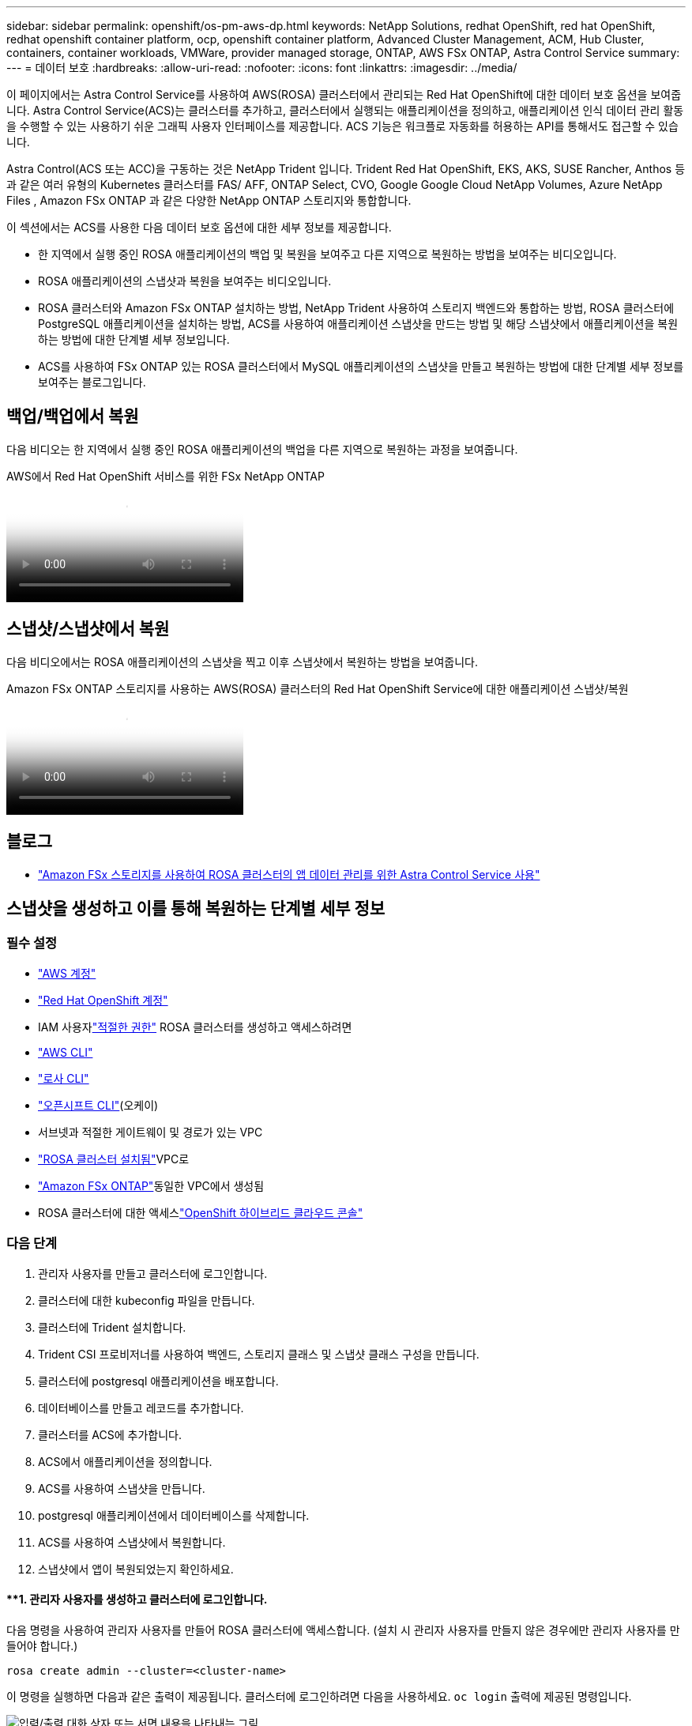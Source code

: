 ---
sidebar: sidebar 
permalink: openshift/os-pm-aws-dp.html 
keywords: NetApp Solutions, redhat OpenShift, red hat OpenShift, redhat openshift container platform, ocp, openshift container platform, Advanced Cluster Management, ACM, Hub Cluster, containers, container workloads, VMWare, provider managed storage, ONTAP, AWS FSx ONTAP, Astra Control Service 
summary:  
---
= 데이터 보호
:hardbreaks:
:allow-uri-read: 
:nofooter: 
:icons: font
:linkattrs: 
:imagesdir: ../media/


[role="lead"]
이 페이지에서는 Astra Control Service를 사용하여 AWS(ROSA) 클러스터에서 관리되는 Red Hat OpenShift에 대한 데이터 보호 옵션을 보여줍니다.  Astra Control Service(ACS)는 클러스터를 추가하고, 클러스터에서 실행되는 애플리케이션을 정의하고, 애플리케이션 인식 데이터 관리 활동을 수행할 수 있는 사용하기 쉬운 그래픽 사용자 인터페이스를 제공합니다.  ACS 기능은 워크플로 자동화를 허용하는 API를 통해서도 접근할 수 있습니다.

Astra Control(ACS 또는 ACC)을 구동하는 것은 NetApp Trident 입니다.  Trident Red Hat OpenShift, EKS, AKS, SUSE Rancher, Anthos 등과 같은 여러 유형의 Kubernetes 클러스터를 FAS/ AFF, ONTAP Select, CVO, Google Google Cloud NetApp Volumes, Azure NetApp Files , Amazon FSx ONTAP 과 같은 다양한 NetApp ONTAP 스토리지와 통합합니다.

이 섹션에서는 ACS를 사용한 다음 데이터 보호 옵션에 대한 세부 정보를 제공합니다.

* 한 지역에서 실행 중인 ROSA 애플리케이션의 백업 및 복원을 보여주고 다른 지역으로 복원하는 방법을 보여주는 비디오입니다.
* ROSA 애플리케이션의 스냅샷과 복원을 보여주는 비디오입니다.
* ROSA 클러스터와 Amazon FSx ONTAP 설치하는 방법, NetApp Trident 사용하여 스토리지 백엔드와 통합하는 방법, ROSA 클러스터에 PostgreSQL 애플리케이션을 설치하는 방법, ACS를 사용하여 애플리케이션 스냅샷을 만드는 방법 및 해당 스냅샷에서 애플리케이션을 복원하는 방법에 대한 단계별 세부 정보입니다.
* ACS를 사용하여 FSx ONTAP 있는 ROSA 클러스터에서 MySQL 애플리케이션의 스냅샷을 만들고 복원하는 방법에 대한 단계별 세부 정보를 보여주는 블로그입니다.




== 백업/백업에서 복원

다음 비디오는 한 지역에서 실행 중인 ROSA 애플리케이션의 백업을 다른 지역으로 복원하는 과정을 보여줍니다.

.AWS에서 Red Hat OpenShift 서비스를 위한 FSx NetApp ONTAP
video::01dd455e-7f5a-421c-b501-b01200fa91fd[panopto]


== 스냅샷/스냅샷에서 복원

다음 비디오에서는 ROSA 애플리케이션의 스냅샷을 찍고 이후 스냅샷에서 복원하는 방법을 보여줍니다.

.Amazon FSx ONTAP 스토리지를 사용하는 AWS(ROSA) 클러스터의 Red Hat OpenShift Service에 대한 애플리케이션 스냅샷/복원
video::36ecf505-5d1d-4e99-a6f8-b11c00341793[panopto]


== 블로그

* link:https://community.netapp.com/t5/Tech-ONTAP-Blogs/Using-Astra-Control-Service-for-data-management-of-apps-on-ROSA-clusters-with/ba-p/450903["Amazon FSx 스토리지를 사용하여 ROSA 클러스터의 앱 데이터 관리를 위한 Astra Control Service 사용"]




== 스냅샷을 생성하고 이를 통해 복원하는 단계별 세부 정보



=== 필수 설정

* link:https://signin.aws.amazon.com/signin?redirect_uri=https://portal.aws.amazon.com/billing/signup/resume&client_id=signup["AWS 계정"]
* link:https://console.redhat.com/["Red Hat OpenShift 계정"]
* IAM 사용자link:https://www.rosaworkshop.io/rosa/1-account_setup/["적절한 권한"] ROSA 클러스터를 생성하고 액세스하려면
* link:https://aws.amazon.com/cli/["AWS CLI"]
* link:https://console.redhat.com/openshift/downloads["로사 CLI"]
* link:https://console.redhat.com/openshift/downloads["오픈시프트 CLI"](오케이)
* 서브넷과 적절한 게이트웨이 및 경로가 있는 VPC
* link:https://docs.openshift.com/rosa/rosa_install_access_delete_clusters/rosa_getting_started_iam/rosa-installing-rosa.html["ROSA 클러스터 설치됨"]VPC로
* link:https://docs.aws.amazon.com/fsx/latest/ONTAPGuide/getting-started-step1.html["Amazon FSx ONTAP"]동일한 VPC에서 생성됨
* ROSA 클러스터에 대한 액세스link:https://console.redhat.com/openshift/overview["OpenShift 하이브리드 클라우드 콘솔"]




=== 다음 단계

. 관리자 사용자를 만들고 클러스터에 로그인합니다.
. 클러스터에 대한 kubeconfig 파일을 만듭니다.
. 클러스터에 Trident 설치합니다.
. Trident CSI 프로비저너를 사용하여 백엔드, 스토리지 클래스 및 스냅샷 클래스 구성을 만듭니다.
. 클러스터에 postgresql 애플리케이션을 배포합니다.
. 데이터베이스를 만들고 레코드를 추가합니다.
. 클러스터를 ACS에 추가합니다.
. ACS에서 애플리케이션을 정의합니다.
. ACS를 사용하여 스냅샷을 만듭니다.
. postgresql 애플리케이션에서 데이터베이스를 삭제합니다.
. ACS를 사용하여 스냅샷에서 복원합니다.
. 스냅샷에서 앱이 복원되었는지 확인하세요.




==== **1. 관리자 사용자를 생성하고 클러스터에 로그인합니다.

다음 명령을 사용하여 관리자 사용자를 만들어 ROSA 클러스터에 액세스합니다. (설치 시 관리자 사용자를 만들지 않은 경우에만 관리자 사용자를 만들어야 합니다.)

`rosa create admin --cluster=<cluster-name>`

이 명령을 실행하면 다음과 같은 출력이 제공됩니다.  클러스터에 로그인하려면 다음을 사용하세요. `oc login` 출력에 제공된 명령입니다.

image:rhhc-rosa-cluster-admin-create.png["입력/출력 대화 상자 또는 서면 내용을 나타내는 그림"]


NOTE: 토큰을 사용하여 클러스터에 로그인할 수도 있습니다.  클러스터를 생성할 때 이미 관리자 사용자를 생성한 경우 관리자 사용자 자격 증명을 사용하여 Red Hat OpenShift Hybrid Cloud 콘솔에서 클러스터에 로그인할 수 있습니다.  그런 다음 로그인한 사용자 이름이 표시되는 오른쪽 상단 모서리를 클릭하면 다음을 얻을 수 있습니다. `oc login` 명령줄에 대한 명령(토큰 로그인).



==== **2. 클러스터에 대한 kubeconfig 파일을 만듭니다.

절차를 따르세요link:https://docs.netapp.com/us-en/astra-control-service/get-started/create-kubeconfig.html#create-a-kubeconfig-file-for-red-hat-openshift-service-on-aws-rosa-clusters["여기"] ROSA 클러스터에 대한 kubeconfig 파일을 생성합니다.  이 kubeconfig 파일은 나중에 ACS에 클러스터를 추가할 때 사용됩니다.



==== **3. 클러스터에 Trident 설치**

ROSA 클러스터에 Trident (최신 버전)를 설치합니다.  이를 위해 다음 절차 중 하나를 따르세요.link:https://docs.netapp.com/us-en/trident/trident-get-started/kubernetes-deploy.html["여기"] .  클러스터 콘솔에서 helm을 사용하여 Trident 설치하려면 먼저 Trident 라는 프로젝트를 만듭니다.

image:rhhc-trident-project-create.png["입력/출력 대화 상자 또는 서면 내용을 나타내는 그림"]

그런 다음 개발자 보기에서 Helm 차트 저장소를 만듭니다.  URL 필드에는 다음을 사용합니다. `'https://netapp.github.io/trident-helm-chart'` .  그런 다음 Trident 운영자에 대한 헬름 릴리스를 만듭니다.

image:rhhc-helm-repo-create.png["입력/출력 대화 상자 또는 서면 내용을 나타내는 그림"] image:rhhc-helm-release-create.png["입력/출력 대화 상자 또는 서면 내용을 나타내는 그림"]

콘솔의 관리자 보기로 돌아가서 트라이던트 프로젝트에서 포드를 선택하여 모든 트라이던트 포드가 실행 중인지 확인합니다.

image:rhhc-trident-installed.png["입력/출력 대화 상자 또는 서면 내용을 나타내는 그림"]



==== **4. Trident CSI 프로비저너를 사용하여 백엔드, 스토리지 클래스 및 스냅샷 클래스 구성을 만듭니다.**

아래에 표시된 yaml 파일을 사용하여 트라이던트 백엔드 객체, 스토리지 클래스 객체 및 Volumesnapshot 객체를 만듭니다.  백엔드의 구성 YAML에 생성한 Amazon FSx ONTAP 파일 시스템에 대한 자격 증명, 관리 LIF 및 파일 시스템의 vserver 이름을 제공해야 합니다.  해당 세부 정보를 얻으려면 Amazon FSx 용 AWS 콘솔로 이동하여 파일 시스템을 선택하고 관리 탭으로 이동하세요.  또한 업데이트를 클릭하여 비밀번호를 설정하세요. `fsxadmin` 사용자.


NOTE: 명령줄을 사용하여 객체를 만들거나 하이브리드 클라우드 콘솔에서 yaml 파일을 사용하여 객체를 만들 수 있습니다.

image:rhhc-fsx-details.png["입력/출력 대화 상자 또는 서면 내용을 나타내는 그림"]

** Trident 백엔드 구성**

[source, yaml]
----
apiVersion: v1
kind: Secret
metadata:
  name: backend-tbc-ontap-nas-secret
type: Opaque
stringData:
  username: fsxadmin
  password: <password>
---
apiVersion: trident.netapp.io/v1
kind: TridentBackendConfig
metadata:
  name: ontap-nas
spec:
  version: 1
  storageDriverName: ontap-nas
  managementLIF: <management lif>
  backendName: ontap-nas
  svm: fsx
  credentials:
    name: backend-tbc-ontap-nas-secret
----
**저장 클래스**

[source, yaml]
----
apiVersion: storage.k8s.io/v1
kind: StorageClass
metadata:
  name: ontap-nas
provisioner: csi.trident.netapp.io
parameters:
  backendType: "ontap-nas"
  media: "ssd"
  provisioningType: "thin"
  snapshots: "true"
allowVolumeExpansion: true
----
**스냅샷 수업**

[source, yaml]
----
apiVersion: snapshot.storage.k8s.io/v1
kind: VolumeSnapshotClass
metadata:
  name: trident-snapshotclass
driver: csi.trident.netapp.io
deletionPolicy: Delete
----
아래 명령을 실행하여 백엔드, 스토리지 클래스 및 trident-snapshotclass 개체가 생성되었는지 확인합니다.

image:rhhc-tbc-sc-verify.png["입력/출력 대화 상자 또는 서면 내용을 나타내는 그림"]

이때 해야 할 중요한 수정 사항은 gp3 대신 ontap-nas를 기본 스토리지 클래스로 설정하는 것입니다. 이렇게 하면 나중에 배포하는 postgresql 앱에서 기본 스토리지 클래스를 사용할 수 있습니다.  클러스터의 Openshift 콘솔에서 저장소 아래에 있는 StorageClasses를 선택합니다.  현재 기본 클래스의 주석을 false로 편집하고 ontap-nas 스토리지 클래스에 대해 true로 설정된 주석 storageclass.kubernetes.io/is-default-class를 추가합니다.

image:rhhc-change-default-sc.png["입력/출력 대화 상자 또는 서면 내용을 나타내는 그림"]

image:rhhc-default-sc.png["입력/출력 대화 상자 또는 서면 내용을 나타내는 그림"]



==== **5. 클러스터에 postgresql 애플리케이션 배포**

다음과 같이 명령줄에서 애플리케이션을 배포할 수 있습니다.

`helm install postgresql bitnami/postgresql -n postgresql --create-namespace`

image:rhhc-postgres-install.png["입력/출력 대화 상자 또는 서면 내용을 나타내는 그림"]


NOTE: 애플리케이션 포드가 실행되고 있지 않은 경우 보안 컨텍스트 제약으로 인해 오류가 발생했을 수 있습니다. image:rhhc-scc-error.png["입력/출력 대화 상자 또는 서면 내용을 나타내는 그림"] 편집하여 오류를 수정하세요. `runAsUser` 그리고 `fsGroup` 의 필드 `statefuleset.apps/postgresql` 출력에 있는 uid를 갖는 객체 `oc get project` 아래와 같이 명령을 내립니다.image:rhhc-scc-fix.png["입력/출력 대화 상자 또는 서면 내용을 나타내는 그림"]

postgresql 앱은 실행 중이어야 하며 Amazon FSx ONTAP 스토리지로 지원되는 영구 볼륨을 사용해야 합니다.

image:rhhc-postgres-running.png["입력/출력 대화 상자 또는 서면 내용을 나타내는 그림"]

image:rhhc-postgres-pvc.png["입력/출력 대화 상자 또는 서면 내용을 나타내는 그림"]



==== **6. 데이터베이스를 생성하고 레코드를 추가합니다.**

image:rhhc-postgres-db-create.png["입력/출력 대화 상자 또는 서면 내용을 나타내는 그림"]



==== **7. ACS에 클러스터 추가**

ACS에 로그인하세요.  클러스터를 선택하고 추가를 클릭합니다.  다른 것을 선택하고 kubeconfig 파일을 업로드하거나 붙여넣습니다.

image:rhhc-acs-add-001.png["입력/출력 대화 상자 또는 서면 내용을 나타내는 그림"]

*다음*을 클릭하고 ACS의 기본 스토리지 클래스로 ontap-nas를 선택합니다.  *다음*을 클릭하고 세부 정보를 검토한 후 클러스터를 *추가*합니다.

image:rhhc-acs-add-002.png["입력/출력 대화 상자 또는 서면 내용을 나타내는 그림"]



==== **8. ACS에서 애플리케이션을 정의합니다.

ACS에서 postgresql 애플리케이션을 정의합니다.  랜딩 페이지에서 *애플리케이션*, *정의*를 선택하고 적절한 세부 정보를 입력합니다.  *다음*을 두 번 클릭하고, 세부 정보를 검토한 후 *정의*를 클릭합니다.  해당 애플리케이션이 ACS에 추가됩니다.

image:rhhc-acs-add-002.png["입력/출력 대화 상자 또는 서면 내용을 나타내는 그림"]



==== **9. ACS**를 사용하여 스냅샷을 만듭니다.

ACS에서 스냅샷을 만드는 방법은 여러 가지가 있습니다.  해당 페이지에서 애플리케이션을 선택하고, 애플리케이션의 세부 정보를 보여주는 스냅샷을 만들 수 있습니다.  스냅샷 만들기를 클릭하면 주문형 스냅샷을 만들거나 보호 정책을 구성할 수 있습니다.

*스냅샷 만들기*를 클릭하고, 이름을 지정하고, 세부 정보를 검토한 다음 *스냅샷*을 클릭하면 간단히 주문형 스냅샷을 만들 수 있습니다.  작업이 완료되면 스냅샷 상태가 정상으로 변경됩니다.

image:rhhc-snapshot-create.png["입력/출력 대화 상자 또는 서면 내용을 나타내는 그림"]

image:rhhc-snapshot-on-demand.png["입력/출력 대화 상자 또는 서면 내용을 나타내는 그림"]



==== **10. postgresql 애플리케이션에서 데이터베이스를 삭제합니다.

postgresql에 다시 로그인하여 사용 가능한 데이터베이스를 나열하고, 이전에 만든 데이터베이스를 삭제한 후 다시 나열하여 데이터베이스가 삭제되었는지 확인하세요.

image:rhhc-postgres-db-delete.png["입력/출력 대화 상자 또는 서면 내용을 나타내는 그림"]



==== **11. ACS**를 사용하여 스냅샷에서 복원

스냅샷에서 애플리케이션을 복원하려면 ACS UI 랜딩 페이지로 이동하여 애플리케이션을 선택하고 복원을 선택하세요.  복원할 스냅샷이나 백업을 선택해야 합니다.  (일반적으로, 귀하가 구성한 정책에 따라 여러 개가 생성됩니다).  다음 화면에서 적절한 선택을 한 후 *복원*을 클릭하세요.  스냅샷에서 복원된 후 애플리케이션 상태가 복원 중에서 사용 가능으로 변경됩니다.

image:rhhc-app-restore-001.png["입력/출력 대화 상자 또는 서면 내용을 나타내는 그림"]

image:rhhc-app-restore-002.png["입력/출력 대화 상자 또는 서면 내용을 나타내는 그림"]

image:rhhc-app-restore-003.png["입력/출력 대화 상자 또는 서면 내용을 나타내는 그림"]



==== **12. **스냅샷에서 앱이 복원되었는지 확인하세요**

PostgreSQL 클라이언트에 로그인하면 이전에 가지고 있던 테이블과 테이블의 레코드를 볼 수 있습니다.  그게 다예요.  버튼 하나만 클릭하면 귀하의 애플리케이션이 이전 상태로 복원됩니다.  Astra Control을 통해 우리는 고객에게 이렇게 쉬운 서비스를 제공합니다.

image:rhhc-app-restore-verify.png["입력/출력 대화 상자 또는 서면 내용을 나타내는 그림"]
